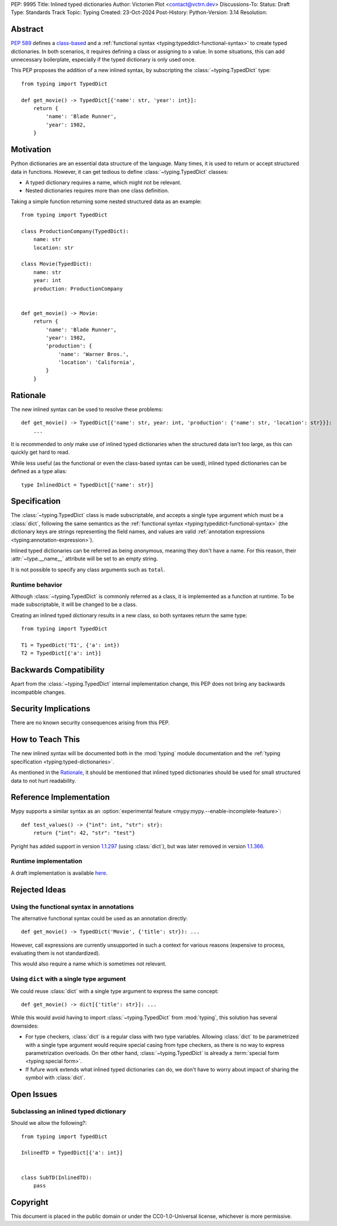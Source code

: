 PEP: 9995
Title: Inlined typed dictionaries
Author: Victorien Plot <contact@vctrn.dev>
Discussions-To:
Status: Draft
Type: Standards Track
Topic: Typing
Created: 23-Oct-2024
Post-History:
Python-Version: 3.14
Resolution:

.. highlight:: python


Abstract
========

:pep:`589` defines a `class-based <https://typing.readthedocs.io/en/latest/spec/typeddict.html#class-based-syntax>`_ and a
:ref:`functional syntax <typing:typeddict-functional-syntax>` to create typed
dictionaries. In both scenarios, it requires defining a class or assigning to
a value. In some situations, this can add unnecessary boilerplate, especially
if the typed dictionary is only used once.

This PEP proposes the addition of a new inlined syntax, by subscripting the
:class:`~typing.TypedDict` type::

    from typing import TypedDict

    def get_movie() -> TypedDict[{'name': str, 'year': int}]:
        return {
            'name': 'Blade Runner',
            'year': 1982,
        }

Motivation
==========

Python dictionaries are an essential data structure of the language. Many
times, it is used to return or accept structured data in functions. However,
it can get tedious to define :class:`~typing.TypedDict` classes:

* A typed dictionary requires a name, which might not be relevant.
* Nested dictionaries requires more than one class definition.

Taking a simple function returning some nested structured data as an example::

    from typing import TypedDict

    class ProductionCompany(TypedDict):
        name: str
        location: str

    class Movie(TypedDict):
        name: str
        year: int
        production: ProductionCompany


    def get_movie() -> Movie:
        return {
            'name': 'Blade Runner',
            'year': 1982,
            'production': {
                'name': 'Warner Bros.',
                'location': 'California',
            }
        }


Rationale
=========

The new inlined syntax can be used to resolve these problems::

    def get_movie() -> TypedDict[{'name': str, year: int, 'production': {'name': str, 'location': str}}]:
        ...

It is recommended to *only* make use of inlined typed dictionaries when the
structured data isn't too large, as this can quickly get hard to read.

While less useful (as the functional or even the class-based syntax can be
used), inlined typed dictionaries can be defined as a type alias::

    type InlinedDict = TypedDict[{'name': str}]

Specification
=============

The :class:`~typing.TypedDict` class is made subscriptable, and accepts a
single type argument which must be a :class:`dict`, following the same
semantics as the :ref:`functional syntax <typing:typeddict-functional-syntax>`
(the dictionary keys are strings representing the field names, and values are
valid :ref:`annotation expressions <typing:annotation-expression>`).

Inlined typed dictionaries can be referred as being *anonymous*, meaning they
don't have a name. For this reason, their :attr:`~type.__name__` attribute
will be set to an empty string.

It is not possible to specify any class arguments such as ``total``.

Runtime behavior
----------------

Although :class:`~typing.TypedDict` is commonly referred as a class, it is
implemented as a function at runtime. To be made subscriptable, it will be
changed to be a class.

Creating an inlined typed dictionary results in a new class, so both syntaxes
return the same type::

    from typing import TypedDict

    T1 = TypedDict('T1', {'a': int})
    T2 = TypedDict[{'a': int}]


Backwards Compatibility
=======================

Apart from the :class:`~typing.TypedDict` internal implementation change, this
PEP does not bring any backwards incompatible changes.


Security Implications
=====================

There are no known security consequences arising from this PEP.


How to Teach This
=================

The new inlined syntax will be documented both in the :mod:`typing` module
documentation and the :ref:`typing specification <typing:typed-dictionaries>`.

As mentioned in the `Rationale`_, it should be mentioned that inlined typed
dictionaries should be used for small structured data to not hurt readability.


Reference Implementation
========================

Mypy supports a similar syntax as an :option:`experimental feature <mypy:mypy.--enable-incomplete-feature>`::

    def test_values() -> {"int": int, "str": str}:
        return {"int": 42, "str": "test"}

Pyright has added support in version `1.1.297`_ (using :class:`dict`), but was later
removed in version `1.1.366`_.

.. _1.1.297: https://github.com/microsoft/pyright/releases/tag/1.1.297
.. _1.1.366: https://github.com/microsoft/pyright/releases/tag/1.1.366

Runtime implementation
----------------------

A draft implementation is available `here <https://github.com/Viicos/cpython/commit/49e5a83f>`_.


Rejected Ideas
==============

Using the functional syntax in annotations
------------------------------------------

The alternative functional syntax could be used as an annotation directly::

    def get_movie() -> TypedDict('Movie', {'title': str}): ...

However, call expressions are currently unsupported in such a context for
various reasons (expensive to process, evaluating them is not standardized).

This would also require a name which is sometimes not relevant.

Using ``dict`` with a single type argument
------------------------------------------

We could reuse :class:`dict` with a single type argument to express the same
concept::

    def get_movie() -> dict[{'title': str}]: ...

While this would avoid having to import :class:`~typing.TypedDict` from
:mod:`typing`, this solution has several downsides:

* For type checkers, :class:`dict` is a regular class with two type variables.
  Allowing :class:`dict` to be parametrized with a single type argument would
  require special casing from type checkers, as there is no way to express
  parametrization overloads. On ther other hand, :class:`~typing.TypedDict` is
  already a :term:`special form <typing:special form>`.

* If fufure work extends what inlined typed dictionaries can do, we don't have
  to worry about impact of sharing the symbol with :class:`dict`.


Open Issues
===========

Subclassing an inlined typed dictionary
---------------------------------------

Should we allow the following?::

    from typing import TypedDict

    InlinedTD = TypedDict[{'a': int}]


    class SubTD(InlinedTD):
        pass


Copyright
=========

This document is placed in the public domain or under the
CC0-1.0-Universal license, whichever is more permissive.
